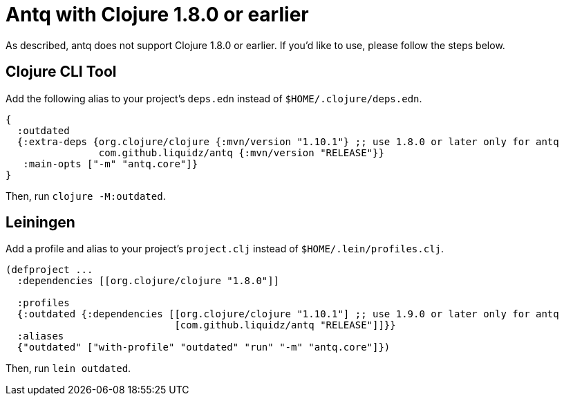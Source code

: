= Antq with Clojure 1.8.0 or earlier

As described, antq does not support Clojure 1.8.0 or earlier.
If you'd like to use, please follow the steps below.

== Clojure CLI Tool

Add the following alias to your project's `deps.edn` instead of `$HOME/.clojure/deps.edn`.
[source,clojure]
----
{
  :outdated
  {:extra-deps {org.clojure/clojure {:mvn/version "1.10.1"} ;; use 1.8.0 or later only for antq
                com.github.liquidz/antq {:mvn/version "RELEASE"}}
   :main-opts ["-m" "antq.core"]}
}
----
Then, run `clojure -M:outdated`.
// FIXME 1.10.1.727 以降なら -M

== Leiningen

Add a profile and alias to your project's `project.clj` instead of `$HOME/.lein/profiles.clj`.

[source,clojure]
----
(defproject ...
  :dependencies [[org.clojure/clojure "1.8.0"]]

  :profiles
  {:outdated {:dependencies [[org.clojure/clojure "1.10.1"] ;; use 1.9.0 or later only for antq
                             [com.github.liquidz/antq "RELEASE"]]}}
  :aliases
  {"outdated" ["with-profile" "outdated" "run" "-m" "antq.core"]})
----
Then, run `lein outdated`.
